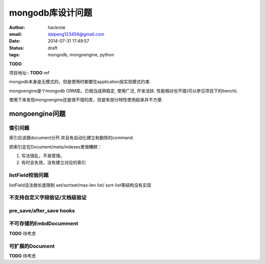 mongodb库设计问题
=================

:author: hackrole
:email: daipeng123456@gmail.com
:date: 2014-07-31 17:49:57
:status: draft
:tags: mongodb, mongoengine, python


**TODO**

项目地址:: **TODO** ref

mongodb本身是无模式的，但是使用时都要在application层实现模式约束.

mongoengine是个mongodb ORM库。已相当成熟稳定, 使用广泛, 开发活跃.
性能相对也不错(可以参见项目下的bench).

使用下来发现mongoengine还是很不错的库，但是有部分特性使用起来并不方便.

mongoengine问题
---------------

索引问题
~~~~~~~~

索引应该跟document分开.并且有自动化建立和删除的command.

把索引定在Document/meta/indexes里很糟糕：

1) 写法很乱，不易管理。

2) 有时会失效，没有建立对应的索引

listField校验问题
~~~~~~~~~~~~~~~~~

listField没法做长度限制
set/sortset/max-len list/ sort-list等结构没有实现

不支持自定义字段验证/文档级验证
~~~~~~~~~~~~~~~~~~~~~~~~~~~~~~~


pre_save/after_save hooks
~~~~~~~~~~~~~~~~~~~~~~~~~


不可存储的EmbdDocumment
~~~~~~~~~~~~~~~~~~~~~~~
**TODO** 待考虑

可扩展的Document
~~~~~~~~~~~~~~~~
**TODO** 待考虑
